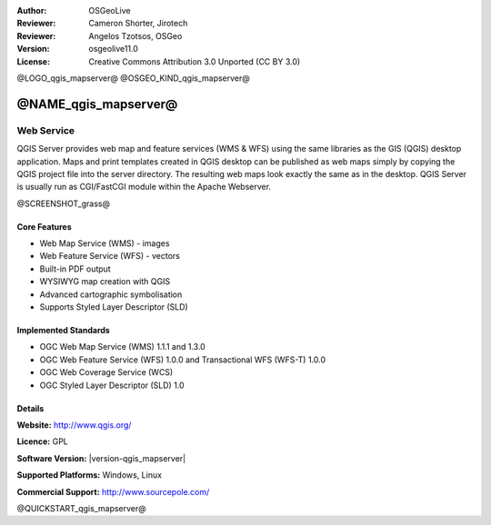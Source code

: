 :Author: OSGeoLive
:Reviewer: Cameron Shorter, Jirotech
:Reviewer: Angelos Tzotsos, OSGeo
:Version: osgeolive11.0
:License: Creative Commons Attribution 3.0 Unported (CC BY 3.0)

@LOGO_qgis_mapserver@
@OSGEO_KIND_qgis_mapserver@

@NAME_qgis_mapserver@
================================================================================

Web Service
~~~~~~~~~~~~~~~~~~~~~~~~~~~~~~~~~~~~~~~~~~~~~~~~~~~~~~~~~~~~~~~~~~~~~~~~~~~~~~~~

QGIS Server provides web map and feature services (WMS & WFS) using the same libraries as the GIS (QGIS) desktop application.
Maps and print templates created in QGIS desktop can be published as web maps simply by copying the QGIS project file into the server directory. The resulting web maps look exactly the same as in the desktop.
QGIS Server is usually run as CGI/FastCGI module within the Apache Webserver.

@SCREENSHOT_grass@

.. image:: /images/projects/qgis/qgis-mapserver-screenshot.jpg
  :scale: 50 %
  :alt: project logo
  :align: right

Core Features
--------------------------------------------------------------------------------

* Web Map Service (WMS) - images
* Web Feature Service (WFS) - vectors
* Built-in PDF output
* WYSIWYG map creation with QGIS
* Advanced cartographic symbolisation
* Supports Styled Layer Descriptor (SLD)

Implemented Standards
--------------------------------------------------------------------------------

* OGC Web Map Service (WMS) 1.1.1 and 1.3.0
* OGC Web Feature Service (WFS) 1.0.0 and Transactional WFS (WFS-T) 1.0.0
* OGC Web Coverage Service (WCS)
* OGC Styled Layer Descriptor (SLD) 1.0

Details
--------------------------------------------------------------------------------

**Website:** http://www.qgis.org/

**Licence:** GPL

**Software Version:** |version-qgis_mapserver|

**Supported Platforms:** Windows, Linux

**Commercial Support:** http://www.sourcepole.com/


@QUICKSTART_qgis_mapserver@

